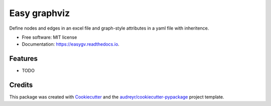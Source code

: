 =============
Easy graphviz
=============


.. image:: https://img.shields.io/pypi/v/easygv.svg
        :target: https://pypi.python.org/pypi/easygv

.. image:: https://img.shields.io/travis/xguse/easygv.svg
        :target: https://travis-ci.org/xguse/easygv

.. image:: https://readthedocs.org/projects/easygv/badge/?version=latest
        :target: https://easygv.readthedocs.io/en/latest/?badge=latest
        :alt: Documentation Status

.. image:: https://pyup.io/repos/github/xguse/easygv/shield.svg
     :target: https://pyup.io/repos/github/xguse/easygv/
     :alt: Updates


Define nodes and edges in an excel file and graph-style attributes in a yaml file with inheritence.


* Free software: MIT license
* Documentation: https://easygv.readthedocs.io.


Features
--------

* TODO

Credits
---------

This package was created with Cookiecutter_ and the `audreyr/cookiecutter-pypackage`_ project template.

.. _Cookiecutter: https://github.com/audreyr/cookiecutter
.. _`audreyr/cookiecutter-pypackage`: https://github.com/audreyr/cookiecutter-pypackage

